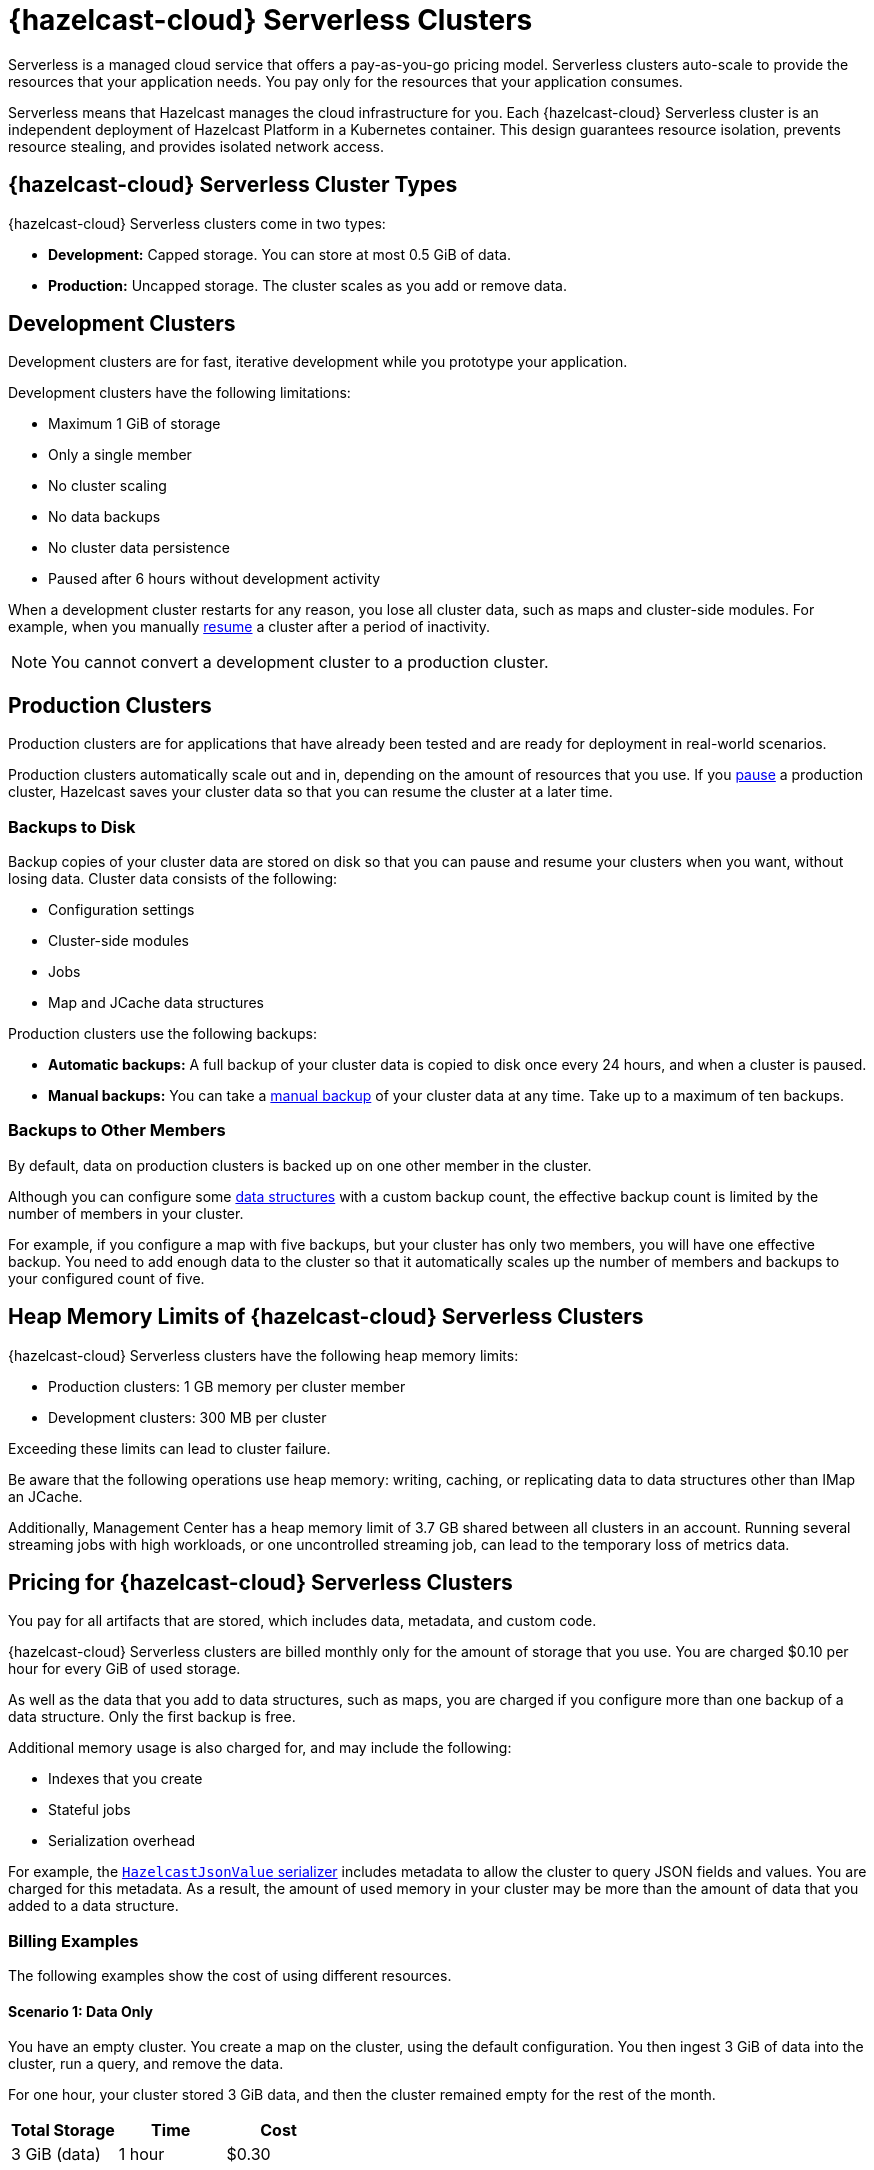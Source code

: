 = {hazelcast-cloud} Serverless Clusters
:description: Serverless is a managed cloud service that offers a pay-as-you-go pricing model. Serverless clusters auto-scale to provide the resources that your application needs. You pay only for the resources that your application consumes.
:toc-levels: 3
:page-aliases: architecture.adoc
:page-serverless: true
:cloud-tags: Get Started
:cloud-title: About Serverless
:cloud-order: 11

{description}

Serverless means that Hazelcast manages the cloud infrastructure for you. Each {hazelcast-cloud} Serverless cluster is an independent deployment of Hazelcast Platform in a Kubernetes container. This design guarantees resource isolation, prevents resource stealing, and provides isolated network access.

== {hazelcast-cloud} Serverless Cluster Types

// tag::types[]
{hazelcast-cloud} Serverless clusters come in two types:

- *Development:* Capped storage. You can store at most 0.5 GiB of data.
- *Production:* Uncapped storage. The cluster scales as you add or remove data.
// end::types[]

[[dev]]
== Development Clusters

// tag::development[]
Development clusters are for fast, iterative development while you prototype your application.
// end::development[]

Development clusters have the following limitations:

- Maximum 1 GiB of storage
- Only a single member
- No cluster scaling
- No data backups
- No cluster data persistence
- Paused after 6 hours without development activity

When a development cluster restarts for any reason, you lose all cluster data, such as maps and cluster-side modules. For example, when you manually xref:stop-and-resume.adoc[resume] a cluster after a period of inactivity.

NOTE: You cannot convert a development cluster to a production cluster.

[[prod]]
== Production Clusters

// tag::production[]
Production clusters are for applications that have already been tested and are ready for deployment in real-world scenarios.
// end::production[]

Production clusters automatically scale out and in, depending on the amount of resources that you use. If you xref:stop-and-resume.adoc[pause] a production cluster, Hazelcast saves your cluster data so that you can resume the cluster at a later time.

=== Backups to Disk

Backup copies of your cluster data are stored on disk so that you can pause and resume your clusters when you want, without losing data. Cluster data consists of the following:

- Configuration settings
- Cluster-side modules
- Jobs
- Map and JCache data structures

Production clusters use the following backups:

- *Automatic backups:* A full backup of your cluster data is copied to disk once every 24 hours, and when a cluster is paused.
- *Manual backups:* You can take a xref:backup-and-restore.adoc[manual backup] of your cluster data at any time. Take up to a maximum of ten backups.

=== Backups to Other Members

By default, data on production clusters is backed up on one other member in the cluster.

Although you can configure some xref:data-structures.adoc[data structures] with a custom backup count, the effective backup count is limited by the number of members in your cluster. 

For example, if you configure a map with five backups, but your cluster has only two members, you will have one effective backup. You need to add enough data to the cluster so that it automatically scales up the number of members and backups to your configured count of five. 

== Heap Memory Limits of {hazelcast-cloud} Serverless Clusters 

{hazelcast-cloud} Serverless clusters have the following heap memory limits:

- Production clusters: 1 GB memory per cluster member
- Development clusters: 300 MB per cluster

Exceeding these limits can lead to cluster failure. 

Be aware that the following operations use heap memory: writing, caching, or replicating data to data structures other than IMap an JCache. 

Additionally, Management Center has a heap memory limit of 3.7 GB shared between all clusters in an account. Running several streaming jobs with high workloads, or one uncontrolled streaming job, can lead to the temporary loss of metrics data.

== Pricing for {hazelcast-cloud} Serverless Clusters

You pay for all artifacts that are stored, which includes data, metadata, and custom code.

{hazelcast-cloud} Serverless clusters are billed monthly only for the amount of storage that you use. You are charged $0.10 per hour for every GiB of used storage.

As well as the data that you add to data structures, such as maps, you are charged if you configure more than one backup of a data structure. Only the first backup is free.

Additional memory usage is also charged for, and may include the following:

- Indexes that you create
- Stateful jobs
- Serialization overhead

For example, the xref:cluster-side-modules.adoc#serializers[`HazelcastJsonValue` serializer] includes metadata to allow the cluster to query JSON fields and values. You are charged for this metadata. As a result, the amount of used memory in your cluster may be more than the amount of data that you added to a data structure.

=== Billing Examples

The following examples show the cost of using different resources.

==== Scenario 1: Data Only

You have an empty cluster. You create a map on the cluster, using the default configuration. You then ingest 3 GiB of data into the cluster, run a query, and remove the data. 

For one hour, your cluster stored 3 GiB data, and then the cluster remained empty for the rest of the month.

[cols="a,a,a"]
|===
|Total Storage|Time|Cost

|3 GiB (data)
|1 hour
|$0.30

|===

==== Scenario 2: Data and Cluster Backup to Disk

You have two empty clusters managed from the same account. You create maps on both clusters, using the default configuration. You then ingest 3 GiB of data into each cluster. You run the same query on the two clusters, take manual backups, and remove the data from both.

For one hour, each of your clusters stored 3 GiB of data.


[frame=sides,grid=cols,cols="a,a,a,a"]
|===
|Storage Per Cluster|Total Storage|Time|Cost

|*Cluster 1:* 3 GiB (data)
.2+<.^|6 GiB (data)
.2+<.^|1 hour
.2+<.^|$0.60

|*Cluster 2:* 3 GiB (data)
|
|
| 

|===

NOTE: The 3 GiB manual backup of each cluster is saved to disk and so is free of charge.

==== Scenario 3: Data and Data Structure Backup

You have two empty clusters managed from the same account. You create maps on both clusters. This time, you update the default map configuration on Cluster 2 to use a backup count of 2. You ingest 3 GiB of data into each cluster. You run the same query on both clusters and remove the data from both. 

For one hour, data was stored on each cluster.

[cols="2a,2a,a,a"]
|===
|Storage Per Cluster|Total Storage|Time|Cost

|*Cluster 1:* 3 GiB (data)
.2+<.^|12 GiB - 3 GiB (1x free backup) = 9 GiB
.2+<.^|1 hour
.2+<.^|$0.90

|*Cluster 2:* 3 GiB (data) + 6 GiB (2x backup)
|
|
|

|===

NOTE: As some resources are free of charge, your total resource usage on a cluster dashboard may not match the resources that you are billed for.

== Supported Functionality

Use this table to learn what is supported in {hazelcast-cloud} Serverless clusters:

[cols="1a,1a,1a"]
|===
|Functionality|Production clusters|Development clusters

|xref:create-serverless-cluster.adoc[Create a cluster]
|Supported
|Supported

|xref:deleting-a-cluster.adoc[Delete a cluster]
|Supported
|Supported

|xref:stop-and-resume.adoc[Pause and resume the cluster]
|Supported
|Supported

|xref:connect-to-cluster.adoc[Connect to the cluster]
|Supported
|Supported

|xref:charts-and-stats.adoc[Read metrics]
|Supported
|Supported

|Manually scale the cluster
|Not supported (autoscales)
|Not supported (autoscales)

|Auto scaling
|Supported (always enabled)
|Not supported

|xref:custom-classes-upload.adoc[Custom class upload]
|Supported
|Supported

|xref:map-configurations.adoc[Add data structure configuration]
|Supported
|Supported

|Edit map configuration
|Not Supported
|Not Supported

|Delete data structure configuration
|Not supported
|Not supported

|Automated daily backups
|Supported (always enabled)
|Not supported

|xref:backup-and-restore.adoc[Manual backups]
|Supported
|Not supported

|xref:ip-white-list.adoc[IP whitelisting]
|Supported
|Supported

|xref:management-center.adoc[Management Center]
|Supported
|Supported

|xref:wan-replication.adoc[WAN replication]
|Supported
|Not supported

|Choose a version of Hazelcast member software
|Not supported (always uses the latest version)
|Not supported (always uses the latest version)

|Integrate with an external logging service
|Not supported
|Not supported

|VPC peering
|Not supported
|Not supported

|AWS PrivateLink
|Not supported
|Not supported

|===

== Next Steps

- xref:create-serverless-cluster.adoc[]
